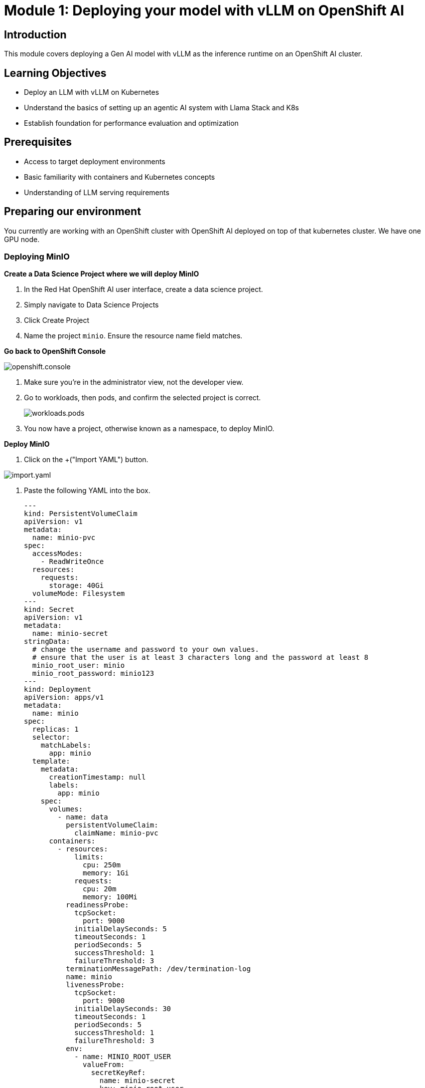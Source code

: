 :imagesdir: ../assets/images
[#deploy-intro]
= Module 1: Deploying your model with vLLM on OpenShift AI

== Introduction

This module covers deploying a Gen AI model with vLLM as the inference runtime on an OpenShift AI cluster.

== Learning Objectives

- Deploy an LLM with vLLM on Kubernetes 
- Understand the basics of setting up an agentic AI system with Llama Stack and K8s
- Establish foundation for performance evaluation and optimization

== Prerequisites

- Access to target deployment environments
- Basic familiarity with containers and Kubernetes concepts
- Understanding of LLM serving requirements

== Preparing our environment

You currently are working with an OpenShift cluster with OpenShift AI deployed on top of that kubernetes cluster. We have one GPU node. 

=== Deploying MinIO

**Create a Data Science Project where we will deploy MinIO**

1. In the Red Hat OpenShift AI user interface, create a data science project.
2. Simply navigate to Data Science Projects
3. Click Create Project
4. Name the project `minio`. Ensure the resource name field matches.

**Go back to OpenShift Console**

image::openshift.console.png[]

1. Make sure you're in the administrator view, not the developer view.
2. Go to workloads, then pods, and confirm the selected project is correct.

+
image::workloads.pods.png[]
+

3. You now have a project, otherwise known as a namespace, to deploy MinIO.

**Deploy MinIO**

1. Click on the +("Import YAML") button.

image::import.yaml.png[]

2. Paste the following YAML into the box.

+
[source,yaml,role=execute]
----
---
kind: PersistentVolumeClaim
apiVersion: v1
metadata:
  name: minio-pvc
spec:
  accessModes:
    - ReadWriteOnce
  resources:
    requests:
      storage: 40Gi
  volumeMode: Filesystem
---
kind: Secret
apiVersion: v1
metadata:
  name: minio-secret
stringData:
  # change the username and password to your own values.
  # ensure that the user is at least 3 characters long and the password at least 8
  minio_root_user: minio
  minio_root_password: minio123
---
kind: Deployment
apiVersion: apps/v1
metadata:
  name: minio
spec:
  replicas: 1
  selector:
    matchLabels:
      app: minio
  template:
    metadata:
      creationTimestamp: null
      labels:
        app: minio
    spec:
      volumes:
        - name: data
          persistentVolumeClaim:
            claimName: minio-pvc
      containers:
        - resources:
            limits:
              cpu: 250m
              memory: 1Gi
            requests:
              cpu: 20m
              memory: 100Mi
          readinessProbe:
            tcpSocket:
              port: 9000
            initialDelaySeconds: 5
            timeoutSeconds: 1
            periodSeconds: 5
            successThreshold: 1
            failureThreshold: 3
          terminationMessagePath: /dev/termination-log
          name: minio
          livenessProbe:
            tcpSocket:
              port: 9000
            initialDelaySeconds: 30
            timeoutSeconds: 1
            periodSeconds: 5
            successThreshold: 1
            failureThreshold: 3
          env:
            - name: MINIO_ROOT_USER
              valueFrom:
                secretKeyRef:
                  name: minio-secret
                  key: minio_root_user
            - name: MINIO_ROOT_PASSWORD
              valueFrom:
                secretKeyRef:
                  name: minio-secret
                  key: minio_root_password
          ports:
            - containerPort: 9000
              protocol: TCP
            - containerPort: 9090
              protocol: TCP
          imagePullPolicy: IfNotPresent
          volumeMounts:
            - name: data
              mountPath: /data
              subPath: minio
          terminationMessagePolicy: File
          image: >-
            quay.io/minio/minio:latest
          args:
            - server
            - /data
            - --console-address
            - :9090
      restartPolicy: Always
      terminationGracePeriodSeconds: 30
      dnsPolicy: ClusterFirst
      securityContext: {}
      schedulerName: default-scheduler
  strategy:
    type: Recreate
  revisionHistoryLimit: 10
  progressDeadlineSeconds: 600
---
kind: Service
apiVersion: v1
metadata:
  name: minio-service
spec:
  ipFamilies:
    - IPv4
  ports:
    - name: api
      protocol: TCP
      port: 9000
      targetPort: 9000
    - name: ui
      protocol: TCP
      port: 9090
      targetPort: 9090
  internalTrafficPolicy: Cluster
  type: ClusterIP
  ipFamilyPolicy: SingleStack
  sessionAffinity: None
  selector:
    app: minio
---
kind: Route
apiVersion: route.openshift.io/v1
metadata:
  name: minio-api
spec:
  to:
    kind: Service
    name: minio-service
    weight: 100
  port:
    targetPort: api
  wildcardPolicy: None
  tls:
    termination: edge
    insecureEdgeTerminationPolicy: Redirect
---
kind: Route
apiVersion: route.openshift.io/v1
metadata:
  name: minio-ui
spec:
  to:
    kind: Service
    name: minio-service
    weight: 100
  port:
    targetPort: ui
  wildcardPolicy: None
  tls:
    termination: edge
    insecureEdgeTerminationPolicy: Redirect
----
+

3. Press Create.

4. You should see:

+
image::resources.created.png[]
+

5. You will see a minio pod in the pods section of the console running. You will also see two routes:

image::routes.png[]

=== Creating Buckets in MinIO

**Log into MinIO**

1. Locate the minio-ui Route, and open its location URL in a web browser:

2. When prompted, log in

* user: minio
* pass: minio123

3. You should now be logged into your MinIO instance.

**Create buckets**

1. Click on **create a bucket**

2. Name the first one `models`. Click create bucket.

3. Create a second bucket named `pipelines`. Click create bucket.

We will use these buckets during the workshop.

=== Install the OpenShift or Kubernetes CLI tools

The kubectl CLI tool can be used with OpenShift clusters for most operations. Please install `kubectl` or the `oc` CLI client depending on your preference. Ensure you download the appropriate tool for your operating system.

* `oc`: https://docs.okd.io/4.19/cli_reference/openshift_cli/getting-started-cli.html
* `kubectl`: https://kubernetes.io/docs/tasks/tools/#kubectl

=== Install Tekton CLI

** Run the below command to install the Tekton CLI if you do not have it already installed.
+
[source,console,role=execute,subs=attributes+]
----
curl -sL $(curl -s https://api.github.com/repos/tektoncd/cli/releases/latest | grep "browser_download_url.*_Linux_x86_64.tar.gz" | cut -d '"' -f 4) | sudo tar -xz -C /usr/local/bin tkn
tkn version
----

NOTE: This will prompt you for your computer's password.

=== Clone the workshop repository

To complete the workshop successfully, clone the workshop repository:

[source,console,role="execute"]
----
git clone https://github.com/taylorjordanNC/govai-2025.git
cd govai-2025
----
